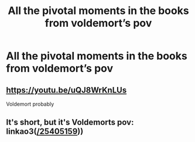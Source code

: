 #+TITLE: All the pivotal moments in the books from voldemort’s pov

* All the pivotal moments in the books from voldemort’s pov
:PROPERTIES:
:Author: camy164
:Score: 1
:DateUnix: 1595279171.0
:DateShort: 2020-Jul-21
:FlairText: Request
:END:

** [[https://youtu.be/uQJ8WrKnLUs]]

Voldemort probably
:PROPERTIES:
:Author: brassbirch
:Score: 1
:DateUnix: 1595292860.0
:DateShort: 2020-Jul-21
:END:


** It's short, but it's Voldemorts pov: linkao3([[https://archiveofourown.org/works/25405159][/25405159]]))
:PROPERTIES:
:Author: AstrantiaMajor
:Score: 1
:DateUnix: 1595442627.0
:DateShort: 2020-Jul-22
:END:
